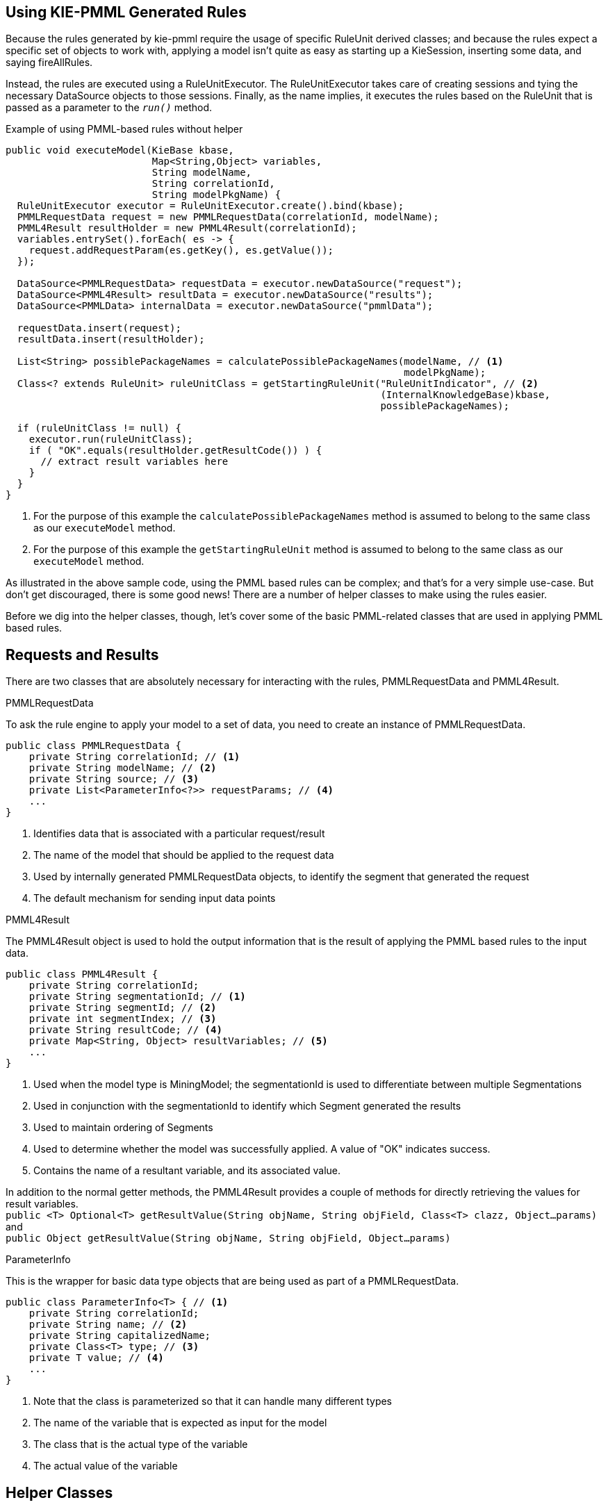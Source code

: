 [id='pmml-usage']
== Using KIE-PMML Generated Rules
Because the rules generated by kie-pmml require the usage of specific RuleUnit derived classes;
and because the rules expect a specific set of objects to work with, applying a model isn't quite
as easy as starting up a KieSession, inserting some data, and saying fireAllRules.

Instead, the rules are executed using a RuleUnitExecutor. The RuleUnitExecutor takes care of creating sessions and
tying the necessary DataSource objects to those sessions. Finally, as the name implies, it executes the rules
based on the RuleUnit that is passed as a parameter to the `_run()_` method.

.Example of using PMML-based rules without helper
[source,java]
----
public void executeModel(KieBase kbase,
                         Map<String,Object> variables,
                         String modelName,
                         String correlationId,
                         String modelPkgName) {
  RuleUnitExecutor executor = RuleUnitExecutor.create().bind(kbase);
  PMMLRequestData request = new PMMLRequestData(correlationId, modelName);
  PMML4Result resultHolder = new PMML4Result(correlationId);
  variables.entrySet().forEach( es -> {
    request.addRequestParam(es.getKey(), es.getValue());
  });

  DataSource<PMMLRequestData> requestData = executor.newDataSource("request");
  DataSource<PMML4Result> resultData = executor.newDataSource("results");
  DataSource<PMMLData> internalData = executor.newDataSource("pmmlData");

  requestData.insert(request);
  resultData.insert(resultHolder);

  List<String> possiblePackageNames = calculatePossiblePackageNames(modelName, // <1>
                                                                    modelPkgName);
  Class<? extends RuleUnit> ruleUnitClass = getStartingRuleUnit("RuleUnitIndicator", // <2>
                                                                (InternalKnowledgeBase)kbase,
                                                                possiblePackageNames);

  if (ruleUnitClass != null) {
    executor.run(ruleUnitClass);
    if ( "OK".equals(resultHolder.getResultCode()) ) {
      // extract result variables here
    }
  }
}
----
<1> For the purpose of this example the `calculatePossiblePackageNames` method is assumed to belong to
the same class as our `executeModel` method.
<2> For the purpose of this example the `getStartingRuleUnit` method is assumed to belong to the same
class as our `executeModel` method.

As illustrated in the above sample code, using the PMML based rules can be complex;
and that's for a very simple use-case. But don't get discouraged, there is some good news!
There are a number of helper classes to make using the rules easier.

Before we dig into the helper classes, though, let's cover some of the basic PMML-related classes
that are used in applying PMML based rules.

== Requests and Results
There are two classes that are absolutely necessary for interacting with the rules, PMMLRequestData and PMML4Result.

.PMMLRequestData
To ask the rule engine to apply your model to a set of data, you need to create an instance of PMMLRequestData.
[source,java]
----
public class PMMLRequestData {
    private String correlationId; // <1>
    private String modelName; // <2>
    private String source; // <3>
    private List<ParameterInfo<?>> requestParams; // <4>
    ...
}
----
<1> Identifies data that is associated with a particular request/result
<2> The name of the model that should be applied to the request data
<3> Used by internally generated PMMLRequestData objects, to identify the segment that generated the request
<4> The default mechanism for sending input data points

.PMML4Result
The PMML4Result object is used to hold the output information that is the result
of applying the PMML based rules to the input data.
[source,java]
----
public class PMML4Result {
    private String correlationId;
    private String segmentationId; // <1>
    private String segmentId; // <2>
    private int segmentIndex; // <3>
    private String resultCode; // <4>
    private Map<String, Object> resultVariables; // <5>
    ...
}
----
<1> Used when the model type is MiningModel; the segmentationId is used to differentiate between multiple Segmentations
<2> Used in conjunction with the segmentationId to identify which Segment generated the results
<3> Used to maintain ordering of Segments
<4> Used to determine whether the model was successfully applied. A value of "OK" indicates success.
<5> Contains the name of a resultant variable, and its associated value.

In addition to the normal getter methods, the PMML4Result provides a couple of methods for
directly retrieving the values for result variables. +
[.small]`public <T> Optional<T> getResultValue(String objName, String objField, Class<T> clazz, Object...params)` +
and +
[.small]`public Object getResultValue(String objName, String objField, Object...params)`

.ParameterInfo
This is the wrapper for basic data type objects that are being used as part of a PMMLRequestData.
[source,java]
----
public class ParameterInfo<T> { // <1>
    private String correlationId;
    private String name; // <2>
    private String capitalizedName;
    private Class<T> type; // <3>
    private T value; // <4>
    ...
}
----
<1> Note that the class is parameterized so that it can handle many different types
<2> The name of the variable that is expected as input for the model
<3> The class that is the actual type of the variable
<4> The actual value of the variable

== Helper Classes
As promised, there are some classes to assist in creating the required PMMLRequestData object, and also
to help fire off the rules using the required RuleUnitExecutor.

.PMML4ExecutionHelper
This class is at the core of making PMML derived rules easier to use. In the above example code, the
developer needed to construct and manage the RuleUnitExecutor, all of the data sources, and the input and output
data objects. The PMML4ExecutionHelper abstracts much of this away.

.Sample using PMML4PMML4ExecutionHelper
[source,java]
----
public void executeModel(KieBase kbase,
                         Map<String,Object> variables,
                         String modelName,
                         String modelPkgName,
                         String correlationId) {
   PMML4ExecutionHelper helper = PMML4ExecutionHelperFactory.getExecutionHelper(modelName, kbase);
   helper.addPossiblePackageName(modelPkgName);

   PMMLRequestData request = new PMMLRequestData(correlationId, modelName);
   variables.entrySet().forEach(entry -> {
     request.addRequestParam(entry.getKey(), entry.getValue);
   });

   PMML4Result resultHolder = helper.submitRequest(request);
   if ("OK".equals(resultHolder.getResultCode)) {
     // extract result variables here
   }
}
----
[NOTE]
When using the PMML4ExecutionHelper, it is no longer necessary for the developer to figure out the possible package names, nor the RuleUnit class

.PMML4ExecutionHelperFactory
This factory class is the only way to construct a PMML4ExecutionHelper.
Below are the methods provided by this factory class, for getting an instance of PMML4ExecutionHelper.

[source,java]
----
public static PMML4ExecutionHelper getExecutionHelper(String modelName, KieBase kbase)

public static PMML4ExecutionHelper getExecutionHelper(String modelName, KieBase kbase, boolean includeMiningDataSources)
----
This first pair are useful when the PMML resource has already been compiled and is being used from an existing KieBase.


[source,java]
----
public static PMML4ExecutionHelper getExecutionHelper(String modelName,  String classPath, KieBaseConfiguration kieBaseConf)

public static PMML4ExecutionHelper getExecutionHelper(String modelName,String classPath, KieBaseConfiguration kieBaseConf, boolean includeMiningDataSources)
----
This second pair of methods is the first of the "on-the-fly" mechanisms for using a PMML resource that is not already part of a KieBase.
The `classPath` should point to a PMML file that is on the project's classpath.


[source,java]
----
public static PMML4ExecutionHelper getExecutionHelper(String modelName, byte[] content, KieBaseConfiguration kieBaseConf)

public static PMML4ExecutionHelper getExecutionHelper(String modelName, byte[] content, KieBaseConfiguration kieBaseConf, boolean includeMiningDataSources)
----
Like the previous pair of methods, this set of methods allows "on-the-fly" usage of a PMML resource. In this case, the resource is expected to be in the
form of a byte array.


[source,java]
----
public static PMML4ExecutionHelper getExecutionHelper(String modelName, Resource resource, KieBaseConfiguration kieBaseConf)

public static PMML4ExecutionHelper getExecutionHelper(String modelName, Resource resource, KieBaseConfiguration kieBaseConf, boolean includeMiningDataSources)
----
Finally, this pair of methods makes use of a PMML resource, that is in the form of an `org.kie.api.io.Resource` object, to allow
"on-the-fly" usage.

[NOTE]
All of the "on-the-fly" methods create a KieContainer for the generated rules and Java classes.
The container is used as the source of the KieBase that the RuleUnitExecutor uses. The container
does not get persisted.
